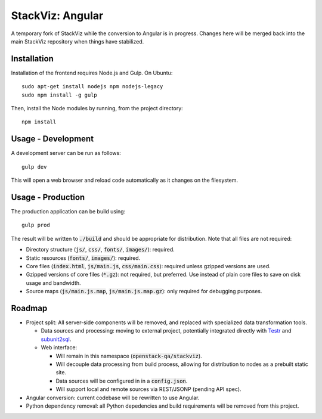 =================
StackViz: Angular
=================
A temporary fork of StackViz while the conversion to Angular is in progress.
Changes here will be merged back into the main StackViz repository when things
have stabilized.

Installation
============
Installation of the frontend requires Node.js and Gulp. On Ubuntu::

    sudo apt-get install nodejs npm nodejs-legacy
    sudo npm install -g gulp

Then, install the Node modules by running, from the project directory::

    npm install

Usage - Development
===================
A development server can be run as follows::

    gulp dev

This will open a web browser and reload code automatically as it changes on the
filesystem.

Usage - Production
==================
The production application can be build using::

    gulp prod

The result will be written to :code:`./build` and should be appropriate for
distribution. Note that all files are not required:

- Directory structure (:code:`js/`, :code:`css/`, :code:`fonts/`,
  :code:`images/`): required.
- Static resources (:code:`fonts/`, :code:`images/`): required.
- Core files (:code:`index.html`, :code:`js/main.js`, :code:`css/main.css`):
  required unless gzipped versions are used.
- Gzipped versions of core files (:code:`*.gz`): not required, but preferred.
  Use instead of plain core files to save on disk usage and bandwidth.
- Source maps (:code:`js/main.js.map`, :code:`js/main.js.map.gz`): only required
  for debugging purposes.

Roadmap
=======
- Project split: All server-side components will be removed, and replaced with
  specialized data transformation tools.

  - Data sources and processing: moving to external project, potentially
    integrated directly with `Testr <https://wiki.openstack.org/wiki/Testr>`_
    and `subunit2sql <https://github.com/openstack-infra/subunit2sql>`_.

  - Web interface:

    - Will remain in this namespace (:code:`openstack-qa/stackviz`).
    - Will decouple data processing from build process, allowing for
      distribution to nodes as a prebuilt static site.
    - Data sources will be configured in in a :code:`config.json`.
    - Will support local and remote sources via REST/JSONP (pending API spec).

- Angular conversion: current codebase will be rewritten to use Angular.
- Python dependency removal: all Python depedencies and build requirements will
  be removed from this project.
